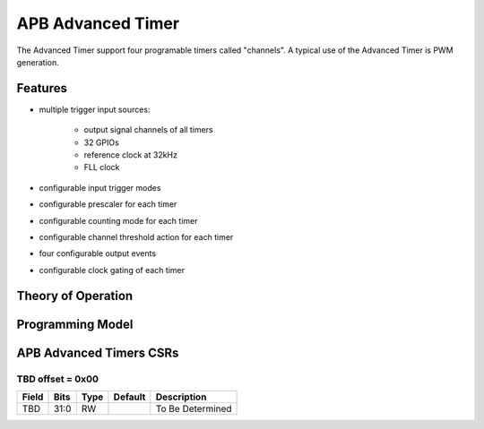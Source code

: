 ..
   Copyright (c) 2023 OpenHW Group

   SPDX-License-Identifier: Apache-2.0 WITH SHL-2.1

.. Level 1
   =======

   Level 2
   -------

   Level 3
   ~~~~~~~

   Level 4
   ^^^^^^^

.. _apb_advanced_timer:

APB Advanced Timer
==================
The Advanced Timer support four programable timers called "channels".
A typical use of the Advanced Timer is PWM generation.

Features
--------
* multiple trigger input sources:

   * output signal channels of all timers
   * 32 GPIOs
   * reference clock at 32kHz
   * FLL clock

* configurable input trigger modes
* configurable prescaler for each timer
* configurable counting mode for each timer
* configurable channel threshold action for each timer
* four configurable output events
* configurable clock gating of each timer

Theory of Operation
-------------------

Programming Model
------------------

APB Advanced Timers CSRs
------------------------

TBD offset = 0x00
~~~~~~~~~~~~~~~~~

+------------+-------+------+------------+-------------------------------------------------------------+
| Field      |  Bits | Type | Default    | Description                                                 |
+============+=======+======+============+=============================================================+
| TBD        |  31:0 |   RW |            | To Be Determined                                            |
+------------+-------+------+------------+-------------------------------------------------------------+


